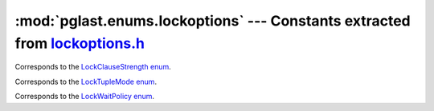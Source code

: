 .. -*- coding: utf-8 -*-
.. :Project:   pglast -- DO NOT EDIT: generated automatically
.. :Author:    Lele Gaifax <lele@metapensiero.it>
.. :License:   GNU General Public License version 3 or later
.. :Copyright: © 2017-2024 Lele Gaifax
..

================================================================================
 :mod:`pglast.enums.lockoptions` --- Constants extracted from `lockoptions.h`__
================================================================================

__ https://github.com/pganalyze/libpg_query/blob/fce106a/src/postgres/include/nodes/lockoptions.h

.. module:: pglast.enums.lockoptions
   :synopsis: Constants extracted from lockoptions.h


.. class:: pglast.enums.lockoptions.LockClauseStrength

   Corresponds to the `LockClauseStrength enum <https://github.com/pganalyze/libpg_query/blob/fce106a/src/postgres/include/nodes/lockoptions.h#L21>`__.

   .. data:: LCS_NONE

   .. data:: LCS_FORKEYSHARE

   .. data:: LCS_FORSHARE

   .. data:: LCS_FORNOKEYUPDATE

   .. data:: LCS_FORUPDATE


.. class:: pglast.enums.lockoptions.LockTupleMode

   Corresponds to the `LockTupleMode enum <https://github.com/pganalyze/libpg_query/blob/fce106a/src/postgres/include/nodes/lockoptions.h#L49>`__.

   .. data:: LockTupleKeyShare

   .. data:: LockTupleShare

   .. data:: LockTupleNoKeyExclusive

   .. data:: LockTupleExclusive


.. class:: pglast.enums.lockoptions.LockWaitPolicy

   Corresponds to the `LockWaitPolicy enum <https://github.com/pganalyze/libpg_query/blob/fce106a/src/postgres/include/nodes/lockoptions.h#L36>`__.

   .. data:: LockWaitBlock

   .. data:: LockWaitSkip

   .. data:: LockWaitError
